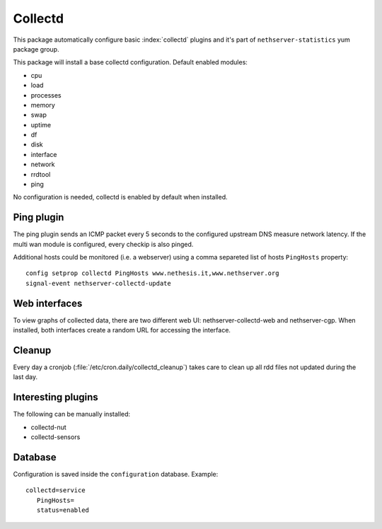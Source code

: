 ========
Collectd 
========

This package automatically configure basic :index:`collectd` plugins and it's part of ``nethserver-statistics`` yum package group.

This package will install a base collectd configuration. Default enabled modules:

* cpu
* load
* processes
* memory
* swap
* uptime
* df
* disk
* interface
* network
* rrdtool
* ping

No configuration is needed, collectd is enabled by default when installed.

Ping plugin
===========

The ping plugin sends an ICMP packet every 5 seconds to the configured upstream DNS measure network latency.
If the multi wan module is configured, every checkip is also pinged.

Additional hosts could be monitored (i.e. a webserver) using a comma separeted list of hosts ``PingHosts`` property: ::

 config setprop collectd PingHosts www.nethesis.it,www.nethserver.org
 signal-event nethserver-collectd-update

Web interfaces
==============

To view graphs of collected data, there are two different web UI: nethserver-collectd-web and nethserver-cgp.
When installed, both interfaces create a random URL for accessing the interface.


Cleanup
=======

Every day a cronjob (:file:`/etc/cron.daily/collectd_cleanup`) takes care to clean up all rdd files not updated
during the last day.


Interesting plugins
===================

The following can be manually installed:

* collectd-nut
* collectd-sensors


Database
========

Configuration is saved inside the ``configuration`` database. Example: ::

 collectd=service
    PingHosts=
    status=enabled

